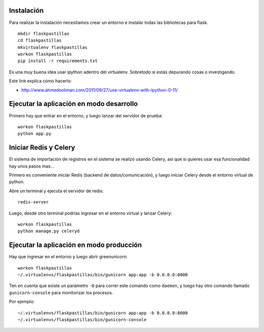 Instalación
-----------

Para realizar la instalación necesitamos crear un entorno e instalar
todas las bibliotecas para flask.

::

    mkdir flaskpastillas
    cd flaskpastillas
    mkvirtualenv flaskpastillas
    workon flaskpastillas
    pip install -r requirements.txt


Es una *muy* buena idea usar ipython adentro del virtualenv. Sobretodo
si estás depurando cosas o investigando.

Este link explica cómo hacerlo:

- http://www.ahmedsoliman.com/2011/09/27/use-virtualenv-with-ipython-0-11/

Ejecutar la aplicación en modo desarrollo
-----------------------------------------

Primero hay que entrar en el entorno, y luego
lanzar del servidor de prueba::

    workon flaskpastillas
    python app.py


Iniciar Redis y Celery
----------------------

El sistema de importación de registros en el sistema se realizó
usando Celery, así que si quieres usar esa funcionalidad hay
unos pasos mas...

Primero es conveniente iniciar Redis (backend de datos/comunicación), y
luego iniciar Celery desde el entorno virtual de python.

Abre un terminal y ejecuta el servidor de redis::

    redis-server

Luego, desde otro terminal podrías ingresar en el entorno
virtual y lanzar Celery::

    workon flaskpastillas
    python manage.py celeryd


Ejecutar la aplicación en modo producción
-----------------------------------------

Hay que ingresar en el entorno y luego abrir
greenunicorn::

    workon flaskpastillas
    ~/.virtualenvs/flaskpastillas/bin/gunicorn app:app -b 0.0.0.0:8000

Ten en cuenta que existe un parámetro ``-D`` para correr este
comando como ``daemon``, y luego hay otro comando llamado
``gunicorn-console`` para monitorizar los procesos.

Por ejemplo::
    
    ~/.virtualenvs/flaskpastillas/bin/gunicorn app:app -b 0.0.0.0:8000
    ~/.virtualenvs/flaskpastillas/bin/gunicorn-console

